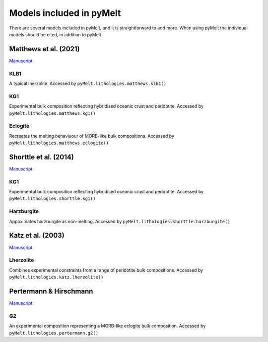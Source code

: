 #########################
Models included in pyMelt
#########################

There are several models included in pyMelt, and it is straightforward to add more. When using
pyMelt the individual models should be cited, in addition to pyMelt.

Matthews et al. (2021)
----------------------
`Manuscript <https://doi.org/10.1029/2020GC009157>`_

KLB1
^^^^
A typical lherzolite. Accessed by ``pyMelt.lithologies.matthews.klb1()``

KG1
^^^^
Experimental bulk composition reflecting hybridised oceanic crust and peridotite.
Accessed by ``pyMelt.lithologies.matthews.kg1()``

Eclogite
^^^^^^^^
Recreates the melting behaviuour of MORB-like bulk compositions.
Accessed by ``pyMelt.lithologies.matthews.eclogite()``

Shorttle et al. (2014)
----------------------
`Manuscript <https://doi.org/10.1016/j.epsl.2014.03.040>`_

KG1
^^^^
Experimental bulk composition reflecting hybridised oceanic crust and peridotite.
Accessed by ``pyMelt.lithologies.shorttle.kg1()``

Harzburgite
^^^^^^^^^^^
Appoximates harzburgite as non-melting.
Accessed by ``pyMelt.lithologies.shorttle.harzburgite()``

Katz et al. (2003)
------------------
`Manuscript <https://doi.org/10.1029/2002GC000433>`_

Lherzolite
^^^^^^^^^^
Combines experimental constraints from a range of peridotite bulk compositions.
Accessed by ``pyMelt.lithologies.katz.lherzolite()``

Pertermann & Hirschmann
-----------------------
`Manuscript <https://doi.org/10.1093/petrology/egg074>`_

G2
^^
An experimental composition representing a MORB-like eclogite bulk composition.
Accessed by ``pyMelt.lithologies.pertermann.g2()``
